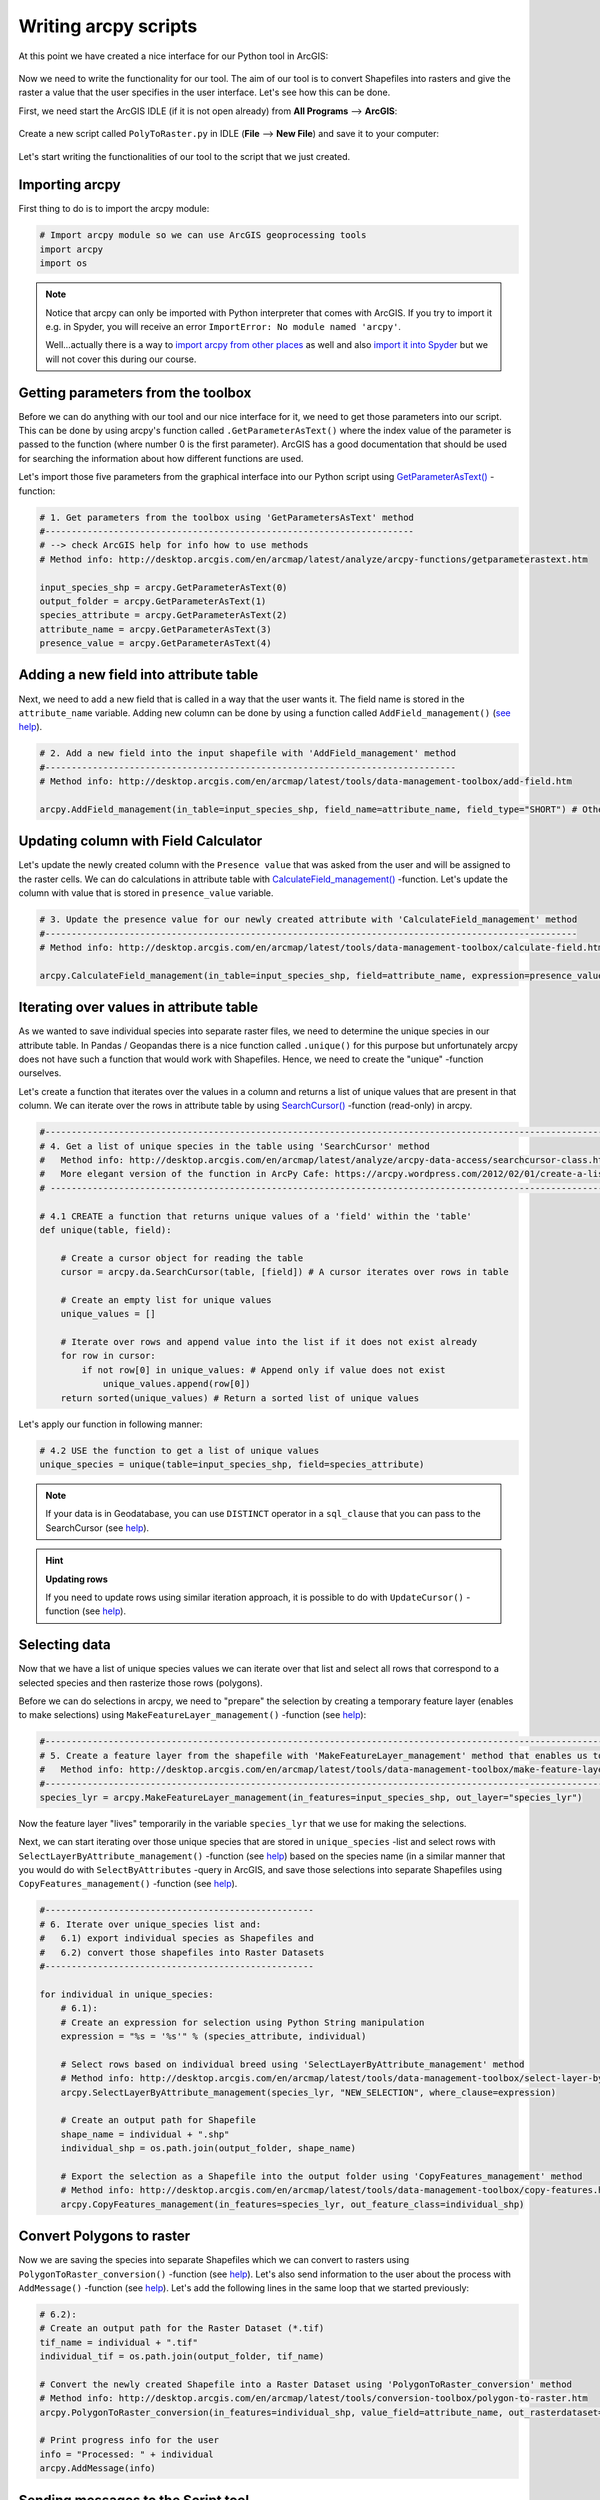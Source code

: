 Writing arcpy scripts
=====================

At this point we have created a nice interface for our Python tool in ArcGIS:

.. figure:: img/arcgis-my-script.png
    :scale: 80 %

Now we need to write the functionality for our tool. The aim of our tool is to convert Shapefiles into rasters and give the raster a value that the user specifies in the user interface.
Let's see how this can be done.

First, we need start the ArcGIS IDLE (if it is not open already) from **All Programs** --> **ArcGIS**:

.. figure:: img/arcgis-idle-location.png

Create a new script called ``PolyToRaster.py`` in IDLE (**File** --> **New File**) and save it to your computer:

.. figure:: img/arcgis-idle-new.png
    :scale: 40 %

Let's start writing the functionalities of our tool to the script that we just created.

Importing arcpy
---------------

First thing to do is to import the arcpy module:

.. code:: python

    # Import arcpy module so we can use ArcGIS geoprocessing tools
    import arcpy
    import os

.. note::

    Notice that arcpy can only be imported with Python interpreter that comes with ArcGIS. If you try to import it e.g. in Spyder, you will receive an error ``ImportError: No module named 'arcpy'``.

    Well...actually there is a way to `import arcpy from other places <http://gis.stackexchange.com/questions/86850/making-separate-python-installation-that-can-call-arcpy>`_ as well and also `import it into Spyder <http://gis.stackexchange.com/questions/176879/importing-arcpy-in-spyder>`_ but we will not
    cover this during our course.

Getting parameters from the toolbox
-----------------------------------

Before we can do anything with our tool and our nice interface for it, we need to get those parameters into our script. This can be done by using arcpy's function called ``.GetParameterAsText()`` where the index
value of the parameter is passed to the function (where number 0 is the first parameter). ArcGIS has a good documentation that should be used for searching the information about how different functions are used.

Let's import those five parameters from the graphical interface into our Python script using `GetParameterAsText() <http://desktop.arcgis.com/en/arcmap/latest/analyze/arcpy-functions/getparameterastext.htm>`_ -function:

.. code:: python

    # 1. Get parameters from the toolbox using 'GetParametersAsText' method
    #----------------------------------------------------------------------
    # --> check ArcGIS help for info how to use methods
    # Method info: http://desktop.arcgis.com/en/arcmap/latest/analyze/arcpy-functions/getparameterastext.htm

    input_species_shp = arcpy.GetParameterAsText(0)
    output_folder = arcpy.GetParameterAsText(1)
    species_attribute = arcpy.GetParameterAsText(2)
    attribute_name = arcpy.GetParameterAsText(3)
    presence_value = arcpy.GetParameterAsText(4)

Adding a new field into attribute table
---------------------------------------

Next, we need to add a new field that is called in a way that the user wants it. The field name is stored in the ``attribute_name`` variable. Adding new column can be done by using a function called ``AddField_management()``
(`see help <http://desktop.arcgis.com/en/arcmap/latest/tools/data-management-toolbox/add-field.htm>`_).

.. code:: python

    # 2. Add a new field into the input shapefile with 'AddField_management' method
    #------------------------------------------------------------------------------
    # Method info: http://desktop.arcgis.com/en/arcmap/latest/tools/data-management-toolbox/add-field.htm

    arcpy.AddField_management(in_table=input_species_shp, field_name=attribute_name, field_type="SHORT") # Other possible parameters can be left as default

Updating column with Field Calculator
-------------------------------------

Let's update the newly created column with the ``Presence value`` that was asked from the user and will be assigned to the raster cells. We can do calculations in attribute table with `CalculateField_management() <http://desktop.arcgis.com/en/arcmap/latest/tools/data-management-toolbox/calculate-field.htm>`_ -function. Let's update the column with value that is stored in ``presence_value`` variable.

.. code:: python

    # 3. Update the presence value for our newly created attribute with 'CalculateField_management' method
    #-----------------------------------------------------------------------------------------------------
    # Method info: http://desktop.arcgis.com/en/arcmap/latest/tools/data-management-toolbox/calculate-field.htm

    arcpy.CalculateField_management(in_table=input_species_shp, field=attribute_name, expression=presence_value)

Iterating over values in attribute table
----------------------------------------

As we wanted to save individual species into separate raster files, we need to determine the unique species in our attribute table. In Pandas / Geopandas there is a nice function called ``.unique()``
for this purpose but unfortunately arcpy does not have such a function that would work with Shapefiles. Hence, we need to create the "unique" -function ourselves.

Let's create a function that iterates over the values in a column and returns a list of unique values that are present in that column. We can iterate over the rows in attribute table by using
`SearchCursor() <http://desktop.arcgis.com/en/arcmap/latest/analyze/arcpy-data-access/searchcursor-class.htm>`_ -function (read-only) in arcpy.

.. code:: python

    #-----------------------------------------------------------------------------------------------------------------------------------
    # 4. Get a list of unique species in the table using 'SearchCursor' method
    #   Method info: http://desktop.arcgis.com/en/arcmap/latest/analyze/arcpy-data-access/searchcursor-class.htm
    #   More elegant version of the function in ArcPy Cafe: https://arcpy.wordpress.com/2012/02/01/create-a-list-of-unique-field-values/
    # ----------------------------------------------------------------------------------------------------------------------------------

    # 4.1 CREATE a function that returns unique values of a 'field' within the 'table'
    def unique(table, field):

        # Create a cursor object for reading the table
        cursor = arcpy.da.SearchCursor(table, [field]) # A cursor iterates over rows in table

        # Create an empty list for unique values
        unique_values = []

        # Iterate over rows and append value into the list if it does not exist already
        for row in cursor:
            if not row[0] in unique_values: # Append only if value does not exist
                unique_values.append(row[0])
        return sorted(unique_values) # Return a sorted list of unique values

Let's apply our function in following manner:

.. code:: python

    # 4.2 USE the function to get a list of unique values
    unique_species = unique(table=input_species_shp, field=species_attribute)

.. note::

    If your data is in Geodatabase, you can use ``DISTINCT`` operator in a ``sql_clause`` that you can pass to the SearchCursor (see `help <http://desktop.arcgis.com/en/arcmap/latest/analyze/arcpy-data-access/searchcursor-class.htm>`_).

.. hint::

    **Updating rows**

    If you need to update rows using similar iteration approach, it is possible to do with ``UpdateCursor()`` -function
    (see `help <http://desktop.arcgis.com/en/arcmap/latest/analyze/arcpy-data-access/updatecursor-class.htm>`_).

Selecting data
--------------

Now that we have a list of unique species values we can iterate over that list and select all rows that correspond to a selected species and then rasterize those rows (polygons).

Before we can do selections in arcpy, we need to "prepare" the selection by creating a temporary feature layer (enables to make selections) using ``MakeFeatureLayer_management()`` -function
(see `help <http://desktop.arcgis.com/en/arcmap/latest/tools/data-management-toolbox/make-feature-layer.htm>`_):

.. code:: python

    #--------------------------------------------------------------------------------------------------------------------------------
    # 5. Create a feature layer from the shapefile with 'MakeFeatureLayer_management' method that enables us to select specific rows
    #   Method info: http://desktop.arcgis.com/en/arcmap/latest/tools/data-management-toolbox/make-feature-layer.htm
    #--------------------------------------------------------------------------------------------------------------------------------
    species_lyr = arcpy.MakeFeatureLayer_management(in_features=input_species_shp, out_layer="species_lyr")

Now the feature layer "lives" temporarily in the variable ``species_lyr`` that we use for making the selections.

Next, we can start iterating over those unique species that are stored in ``unique_species`` -list and select rows with ``SelectLayerByAttribute_management()`` -function (see `help <http://desktop.arcgis.com/en/arcmap/latest/tools/data-management-toolbox/select-layer-by-attribute.htm>`_)
based on the species name (in a similar manner that you would do with ``SelectByAttributes`` -query
in ArcGIS, and save those selections into separate Shapefiles using ``CopyFeatures_management()`` -function (see `help <http://desktop.arcgis.com/en/arcmap/latest/tools/data-management-toolbox/copy-features.htm>`_).

.. code:: python

    #---------------------------------------------------
    # 6. Iterate over unique_species list and:
    #   6.1) export individual species as Shapefiles and
    #   6.2) convert those shapefiles into Raster Datasets
    #---------------------------------------------------

    for individual in unique_species:
        # 6.1):
        # Create an expression for selection using Python String manipulation
        expression = "%s = '%s'" % (species_attribute, individual)

        # Select rows based on individual breed using 'SelectLayerByAttribute_management' method
        # Method info: http://desktop.arcgis.com/en/arcmap/latest/tools/data-management-toolbox/select-layer-by-attribute.htm
        arcpy.SelectLayerByAttribute_management(species_lyr, "NEW_SELECTION", where_clause=expression)

        # Create an output path for Shapefile
        shape_name = individual + ".shp"
        individual_shp = os.path.join(output_folder, shape_name)

        # Export the selection as a Shapefile into the output folder using 'CopyFeatures_management' method
        # Method info: http://desktop.arcgis.com/en/arcmap/latest/tools/data-management-toolbox/copy-features.htm
        arcpy.CopyFeatures_management(in_features=species_lyr, out_feature_class=individual_shp)

Convert Polygons to raster
--------------------------

Now we are saving the species into separate Shapefiles which we can convert to rasters using ``PolygonToRaster_conversion()`` -function (see `help <http://desktop.arcgis.com/en/arcmap/latest/tools/conversion-toolbox/polygon-to-raster.htm>`_).
Let's also send information to the user about the process with ``AddMessage()`` -function (see `help <http://desktop.arcgis.com/en/arcmap/latest/analyze/arcpy-functions/addmessage.htm>`_). Let's add the following lines in the same loop that we started previously:

.. code:: python

        # 6.2):
        # Create an output path for the Raster Dataset (*.tif)
        tif_name = individual + ".tif"
        individual_tif = os.path.join(output_folder, tif_name)

        # Convert the newly created Shapefile into a Raster Dataset using 'PolygonToRaster_conversion' method
        # Method info: http://desktop.arcgis.com/en/arcmap/latest/tools/conversion-toolbox/polygon-to-raster.htm
        arcpy.PolygonToRaster_conversion(in_features=individual_shp, value_field=attribute_name, out_rasterdataset=individual_tif)

        # Print progress info for the user
        info = "Processed: " + individual
        arcpy.AddMessage(info)

Sending messages to the Script tool
-----------------------------------

It is possible to "print" stuff to the user from arcpy scripts as well.  We can use ``AddMessage()`` -function (see `help <http://desktop.arcgis.com/en/arcmap/latest/analyze/arcpy-functions/addmessage.htm>`_) to send
any kind of messages to the user who uses the Python tool that we have created and use from ArcGIS Toolbox.

Let's add a final message for the user that the process was successful.

.. code:: python

    # 7. Print that the process was finished successfully
    info = "Process was a great success! Wuhuu!"
    arcpy.AddMessage(info)

The full script
---------------

Here is the full script that we prepared previously:

.. code:: python

    # Import arcpy module so we can use ArcGIS geoprocessing tools
    import arcpy
    import sys, os

    input_species_shp = arcpy.GetParameterAsText(0)
    output_folder = arcpy.GetParameterAsText(1)
    species_attribute = arcpy.GetParameterAsText(2)
    attribute_name = arcpy.GetParameterAsText(3)
    presence_value = arcpy.GetParameterAsText(4)


    # 2. Add a new field into the table using 'AddField_management' method
    arcpy.AddField_management(in_table=input_species_shp, field_name=attribute_name, field_type="SHORT")

    # 3. Update the presence value for our newly created attribute with 'CalculateField_management' method
    arcpy.CalculateField_management(in_table=input_species_shp, field=attribute_name, expression=presence_value)

    # 4. Get a list of unique species in the table using 'SearchCursor' method

    # 4.1 CREATE a function that returns unique values of a 'field' within the 'table'
    def unique_values(table, field):

        # Create a cursor object for reading the table
        cursor = arcpy.da.SearchCursor(table, [field]) # A cursor iterates over rows in table

        # Create an empty list for unique values
        unique_values = []

        # Iterate over rows and append value into the list if it does not exist already
        for row in cursor:
            if not row[0] in unique_values: # Append only if value does not exist
                unique_values.append(row[0])
        return sorted(unique_values) # Return a sorted list of unique values

    # 4.2 USE the function to get a list of unique values
    unique_species = unique_values(table=input_species_shp, field=species_attribute)


    # 5. Create a feature layer from the shapefile with 'MakeFeatureLayer_management' method that enables us to select specific rows
    species_lyr = arcpy.MakeFeatureLayer_management(in_features=input_species_shp, out_layer="species_lyr")


    # 6. Iterate over unique_species list and:
    #   6.1) export individual species as Shapefiles and
    #   6.2) convert those shapefiles into Raster Datasets

    for individual in unique_species:
        # 6.1):
        # Create an expression for selection using Python String manipulation
        expression = "%s = '%s'" % (species_attribute, individual)

        # Select rows based on individual breed using 'SelectLayerByAttribute_management' method
        arcpy.SelectLayerByAttribute_management(species_lyr, "NEW_SELECTION", where_clause=expression)

        # Create an output path for Shapefile
        shape_name = individual + ".shp"
        individual_shp = os.path.join(output_folder, shape_name)

        # Export the selection as a Shapefile into the output folder using 'CopyFeatures_management' method
        arcpy.CopyFeatures_management(in_features=species_lyr, out_feature_class=individual_shp)

        # 6.2):
        # Create an output path for the Raster Dataset (*.tif)
        tif_name = individual + ".tif"
        individual_tif = os.path.join(output_folder, tif_name)

        # Convert the newly created Shapefile into a Raster Dataset using 'PolygonToRaster_conversion' method
        arcpy.PolygonToRaster_conversion(in_features=individual_shp, value_field=attribute_name, out_rasterdataset=individual_tif)

        # Print progress info for the user
        info = "Processed: " + individual
        arcpy.AddMessage(info)

    # 7. Print that the process was finished successfully
    info = "Process was a great success! Wuhuu!"
    arcpy.AddMessage(info)


Now, we have a script that we can use from our Toolbox in ArcGIS! Let's next see how it can be used.

